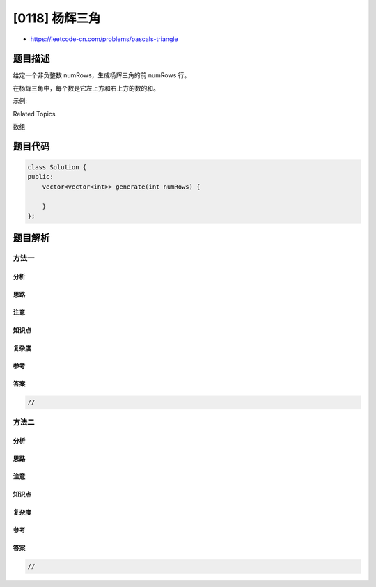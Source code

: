 [0118] 杨辉三角
===============

-  https://leetcode-cn.com/problems/pascals-triangle

题目描述
--------

.. raw:: html

   <p>

给定一个非负整数 numRows，生成杨辉三角的前 numRows 行。

.. raw:: html

   </p>

.. raw:: html

   <p>

.. raw:: html

   </p>

.. raw:: html

   <p>

在杨辉三角中，每个数是它左上方和右上方的数的和。

.. raw:: html

   </p>

.. raw:: html

   <p>

示例:

.. raw:: html

   </p>

.. raw:: html

   <pre><strong>输入:</strong> 5
   <strong>输出:</strong>
   [
        [1],
       [1,1],
      [1,2,1],
     [1,3,3,1],
    [1,4,6,4,1]
   ]</pre>

.. raw:: html

   <div>

.. raw:: html

   <div>

Related Topics

.. raw:: html

   </div>

.. raw:: html

   <div>

.. raw:: html

   <li>

数组

.. raw:: html

   </li>

.. raw:: html

   </div>

.. raw:: html

   </div>

题目代码
--------

.. code:: cpp

    class Solution {
    public:
        vector<vector<int>> generate(int numRows) {

        }
    };

题目解析
--------

方法一
~~~~~~

分析
^^^^

思路
^^^^

注意
^^^^

知识点
^^^^^^

复杂度
^^^^^^

参考
^^^^

答案
^^^^

.. code:: cpp

    //

方法二
~~~~~~

分析
^^^^

思路
^^^^

注意
^^^^

知识点
^^^^^^

复杂度
^^^^^^

参考
^^^^

答案
^^^^

.. code:: cpp

    //
